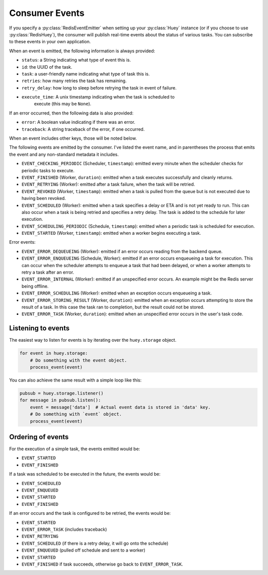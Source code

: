 .. _events:

Consumer Events
---------------

If you specify a :py:class:`RedisEventEmitter` when setting up your :py:class:`Huey` instance (or if you choose to use :py:class:`RedisHuey`), the consumer will publish real-time events about the status of various tasks.  You can subscribe to these events in your own application.

When an event is emitted, the following information is always provided:

* ``status``: a String indicating what type of event this is.
* ``id``: the UUID of the task.
* ``task``: a user-friendly name indicating what type of task this is.
* ``retries``: how many retries the task has remaining.
* ``retry_delay``: how long to sleep before retrying the task in event of failure.
* ``execute_time``: A unix timestamp indicating when the task is scheduled to
    execute (this may be ``None``).

If an error occurred, then the following data is also provided:

* ``error``: A boolean value indicating if there was an error.
* ``traceback``: A string traceback of the error, if one occurred.

When an event includes other keys, those will be noted below.

The following events are emitted by the consumer. I've listed the event name, and in parentheses the process that emits the event and any non-standard metadata it includes.

* ``EVENT_CHECKING_PERIODIC`` (Scheduler, ``timestamp``): emitted every minute when the scheduler checks for periodic tasks to execute.
* ``EVENT_FINISHED`` (Worker, ``duration``): emitted when a task executes successfully and cleanly returns.
* ``EVENT_RETRYING`` (Worker): emitted after a task failure, when the task will be retried.
* ``EVENT_REVOKED`` (Worker, ``timestamp``): emitted when a task is pulled from the queue but is not executed due to having been revoked.
* ``EVENT_SCHEDULED`` (Worker): emitted when a task specifies a delay or ETA and is not yet ready to run. This can also occur when a task is being retried and specifies a retry delay. The task is added to the schedule for later execution.
* ``EVENT_SCHEDULING_PERIODIC`` (Schedule, ``timestamp``): emitted when a periodic task is scheduled for execution.
* ``EVENT_STARTED`` (Worker, ``timestamp``): emitted when a worker begins executing a task.

Error events:

* ``EVENT_ERROR_DEQUEUEING`` (Worker): emitted if an error occurs reading from the backend queue.
* ``EVENT_ERROR_ENQUEUEING`` (Schedule, Worker): emitted if an error occurs enqueueing a task for execution. This can occur when the scheduler attempts to enqueue a task that had been delayed, or when a worker attempts to retry a task after an error.
* ``EVENT_ERROR_INTERNAL`` (Worker): emitted if an unspecified error occurs. An example might be the Redis server being offline.
* ``EVENT_ERROR_SCHEDULING`` (Worker): emitted when an exception occurs enqueueing a task.
* ``EVENT_ERROR_STORING_RESULT`` (Worker, ``duration``): emitted when an exception occurs attempting to store the result of a task. In this case the task ran to completion, but the result could not be stored.
* ``EVENT_ERROR_TASK`` (Worker, ``duration``): emitted when an unspecified error occurs in the user's task code.

Listening to events
^^^^^^^^^^^^^^^^^^^

The easiest way to listen for events is by iterating over the ``huey.storage`` object.

.. code-block:: python

    for event in huey.storage:
        # Do something with the event object.
        process_event(event)

You can also achieve the same result with a simple loop like this:

.. code-block:: python

    pubsub = huey.storage.listener()
    for message in pubsub.listen():
        event = message['data']  # Actual event data is stored in 'data' key.
        # Do something with `event` object.
        process_event(event)

Ordering of events
^^^^^^^^^^^^^^^^^^

For the execution of a simple task, the events emitted would be:

* ``EVENT_STARTED``
* ``EVENT_FINISHED``

If a task was scheduled to be executed in the future, the events would be:

* ``EVENT_SCHEDULED``
* ``EVENT_ENQUEUED``
* ``EVENT_STARTED``
* ``EVENT_FINISHED``

If an error occurs and the task is configured to be retried, the events would be:

* ``EVENT_STARTED``
* ``EVENT_ERROR_TASK`` (includes traceback)
* ``EVENT_RETRYING``
* ``EVENT_SCHEDULED`` (if there is a retry delay, it will go onto the schedule)
* ``EVENT_ENQUEUED`` (pulled off schedule and sent to a worker)
* ``EVENT_STARTED``
* ``EVENT_FINISHED`` if task succeeds, otherwise go back to ``EVENT_ERROR_TASK``.
